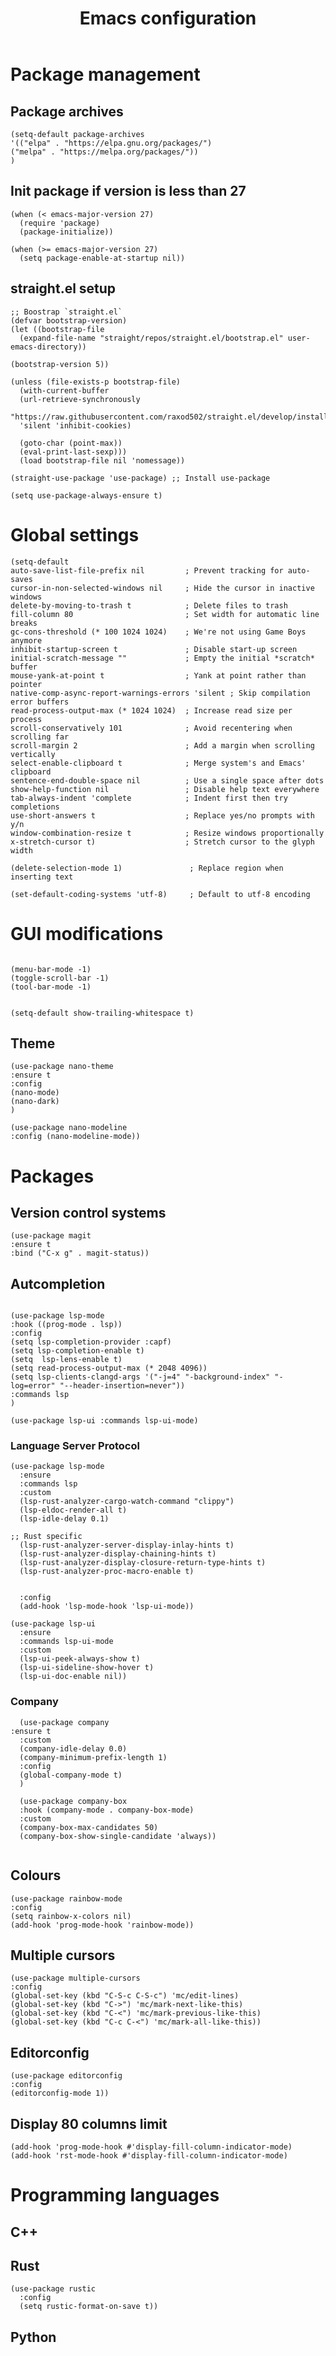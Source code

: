 #+title: Emacs configuration
#+PROPERTY: header-args :tangle yes

* Package management

** Package archives

#+begin_src elisp
(setq-default package-archives
'(("elpa" . "https://elpa.gnu.org/packages/")
("melpa" . "https://melpa.org/packages/"))
)
#+end_src

** Init package if version is less than 27

#+begin_src elisp
(when (< emacs-major-version 27)
  (require 'package)
  (package-initialize))

(when (>= emacs-major-version 27)
  (setq package-enable-at-startup nil))
#+end_src


** straight.el setup

#+begin_src elisp
;; Boostrap `straight.el`
(defvar bootstrap-version)
(let ((bootstrap-file
  (expand-file-name "straight/repos/straight.el/bootstrap.el" user-emacs-directory))

(bootstrap-version 5))

(unless (file-exists-p bootstrap-file)
  (with-current-buffer
  (url-retrieve-synchronously
  "https://raw.githubusercontent.com/raxod502/straight.el/develop/install.el"
  'silent 'inhibit-cookies)
  
  (goto-char (point-max))
  (eval-print-last-sexp)))
  (load bootstrap-file nil 'nomessage))
  
(straight-use-package 'use-package) ;; Install use-package

(setq use-package-always-ensure t)
#+end_src

* Global settings

#+begin_src elisp
(setq-default
auto-save-list-file-prefix nil         ; Prevent tracking for auto-saves
cursor-in-non-selected-windows nil     ; Hide the cursor in inactive windows
delete-by-moving-to-trash t            ; Delete files to trash
fill-column 80                         ; Set width for automatic line breaks
gc-cons-threshold (* 100 1024 1024)    ; We're not using Game Boys anymore
inhibit-startup-screen t               ; Disable start-up screen
initial-scratch-message ""             ; Empty the initial *scratch* buffer
mouse-yank-at-point t                  ; Yank at point rather than pointer
native-comp-async-report-warnings-errors 'silent ; Skip compilation error buffers
read-process-output-max (* 1024 1024)  ; Increase read size per process
scroll-conservatively 101              ; Avoid recentering when scrolling far
scroll-margin 2                        ; Add a margin when scrolling vertically
select-enable-clipboard t              ; Merge system's and Emacs' clipboard
sentence-end-double-space nil          ; Use a single space after dots
show-help-function nil                 ; Disable help text everywhere
tab-always-indent 'complete            ; Indent first then try completions
use-short-answers t                    ; Replace yes/no prompts with y/n
window-combination-resize t            ; Resize windows proportionally
x-stretch-cursor t)                    ; Stretch cursor to the glyph width
#+end_src


#+begin_src elisp
(delete-selection-mode 1)               ; Replace region when inserting text
#+end_src

#+begin_src elisp
(set-default-coding-systems 'utf-8)     ; Default to utf-8 encoding
#+end_src

* GUI modifications

#+begin_src elisp

(menu-bar-mode -1)
(toggle-scroll-bar -1)
(tool-bar-mode -1)

#+end_src

#+begin_src elisp
(setq-default show-trailing-whitespace t)
#+end_src

** Theme

#+begin_src elisp
(use-package nano-theme
:ensure t
:config
(nano-mode)
(nano-dark)
)

(use-package nano-modeline
:config (nano-modeline-mode))
#+end_src


* Packages

** Version control systems

#+begin_src elisp
(use-package magit
:ensure t
:bind ("C-x g" . magit-status))
#+end_src


** Autcompletion



#+begin_src elisp

(use-package lsp-mode
:hook ((prog-mode . lsp))
:config
(setq lsp-completion-provider :capf)
(setq lsp-completion-enable t)
(setq  lsp-lens-enable t)
(setq read-process-output-max (* 2048 4096))
(setq lsp-clients-clangd-args '("-j=4" "-background-index" "-log=error" "--header-insertion=never"))
:commands lsp
)

(use-package lsp-ui :commands lsp-ui-mode)
#+end_src

*** Language Server Protocol

#+begin_src elisp
(use-package lsp-mode
  :ensure
  :commands lsp
  :custom
  (lsp-rust-analyzer-cargo-watch-command "clippy")
  (lsp-eldoc-render-all t)
  (lsp-idle-delay 0.1)
  
;; Rust specific
  (lsp-rust-analyzer-server-display-inlay-hints t)
  (lsp-rust-analyzer-display-chaining-hints t)
  (lsp-rust-analyzer-display-closure-return-type-hints t)
  (lsp-rust-analyzer-proc-macro-enable t)


  :config
  (add-hook 'lsp-mode-hook 'lsp-ui-mode))

(use-package lsp-ui
  :ensure
  :commands lsp-ui-mode
  :custom
  (lsp-ui-peek-always-show t)
  (lsp-ui-sideline-show-hover t)
  (lsp-ui-doc-enable nil))
#+end_src

*** Company

#+begin_src elisp
  (use-package company
:ensure t
  :custom
  (company-idle-delay 0.0)
  (company-minimum-prefix-length 1)
  :config
  (global-company-mode t)	
  )

  (use-package company-box
  :hook (company-mode . company-box-mode)
  :custom
  (company-box-max-candidates 50)
  (company-box-show-single-candidate 'always))

#+end_src

** Colours

#+begin_src elisp
(use-package rainbow-mode
:config
(setq rainbow-x-colors nil)
(add-hook 'prog-mode-hook 'rainbow-mode))
#+end_src

** Multiple cursors

#+begin_src elisp
(use-package multiple-cursors
:config
(global-set-key (kbd "C-S-c C-S-c") 'mc/edit-lines)
(global-set-key (kbd "C->") 'mc/mark-next-like-this)
(global-set-key (kbd "C-<") 'mc/mark-previous-like-this)
(global-set-key (kbd "C-c C-<") 'mc/mark-all-like-this))
#+end_src


** Editorconfig

#+begin_src elisp
(use-package editorconfig
:config
(editorconfig-mode 1))
#+end_src

** Display 80 columns limit

#+begin_src elisp
  (add-hook 'prog-mode-hook #'display-fill-column-indicator-mode)
  (add-hook 'rst-mode-hook #'display-fill-column-indicator-mode)
#+end_src

* Programming languages


** C++

** Rust

#+begin_src elisp
(use-package rustic
  :config
  (setq rustic-format-on-save t))
#+end_src

** Python
